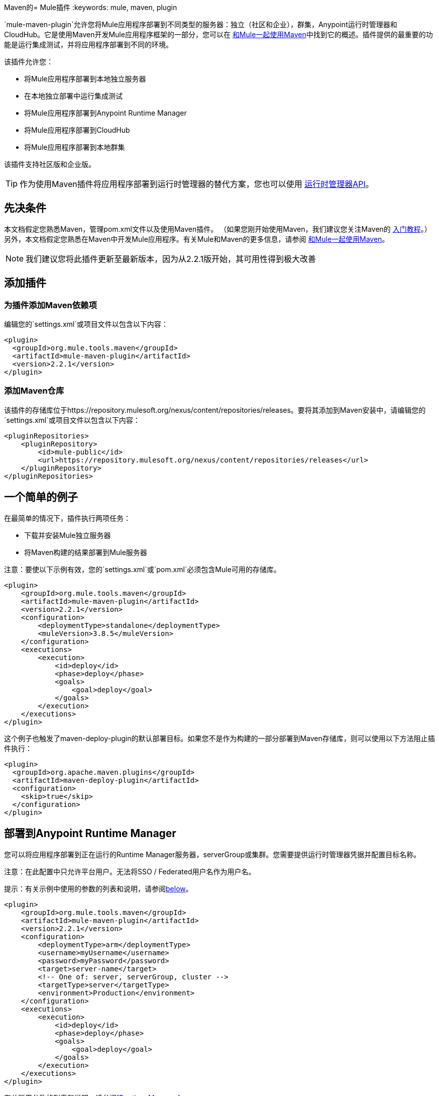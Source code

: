 Maven的=  Mule插件
:keywords: mule, maven, plugin

`mule-maven-plugin`允许您将Mule应用程序部署到不同类型的服务器：独立（社区和企业），群集，Anypoint运行时管理器和CloudHub。它是使用Maven开发Mule应用程序框架的一部分，您可以在 link:/mule-user-guide/v/3.9/using-maven-with-mule[和Mule一起使用Maven]中找到它的概述。插件提供的最重要的功能是运行集成测试，并将应用程序部署到不同的环境。


该插件允许您：

* 将Mule应用程序部署到本地独立服务器
* 在本地独立部署中运行集成测试
* 将Mule应用程序部署到Anypoint Runtime Manager
* 将Mule应用程序部署到CloudHub
* 将Mule应用程序部署到本地群集

该插件支持社区版和企业版。

[TIP]
作为使用Maven插件将应用程序部署到运行时管理器的替代方案，您也可以使用 link:/runtime-manager/runtime-manager-api[运行时管理器API]。


== 先决条件

本文档假定您熟悉Maven，管理pom.xml文件以及使用Maven插件。 （如果您刚开始使用Maven，我们建议您关注Maven的 link:http://maven.apache.org/guides/getting-started/[入门教程]。）另外，本文档假定您熟悉在Maven中开发Mule应用程序。有关Mule和Maven的更多信息，请参阅 link:/mule-user-guide/v/3.9/using-maven-with-mule[和Mule一起使用Maven]。

[NOTE]
我们建议您将此插件更新至最新版本，因为从2.2.1版开始，其可用性得到极大改善

== 添加插件

=== 为插件添加Maven依赖项

编辑您的`settings.xml`或项目文件以包含以下内容：

[source, xml, linenums]
----
<plugin>
  <groupId>org.mule.tools.maven</groupId>
  <artifactId>mule-maven-plugin</artifactId>
  <version>2.2.1</version>
</plugin>
----

=== 添加Maven仓库

该插件的存储库位于https://repository.mulesoft.org/nexus/content/repositories/releases。要将其添加到Maven安装中，请编辑您的`settings.xml`或项目文件以包含以下内容：

[source, xml, linenums]
----
<pluginRepositories>
    <pluginRepository>
        <id>mule-public</id>
        <url>https://repository.mulesoft.org/nexus/content/repositories/releases</url>
    </pluginRepository>
</pluginRepositories>
----

== 一个简单的例子

在最简单的情况下，插件执行两项任务：

* 下载并安装Mule独立服务器
* 将Maven构建的结果部署到Mule服务器

注意：要使以下示例有效，您的`settings.xml`或`pom.xml`必须包含Mule可用的存储库。

[source, xml, linenums]
----
<plugin>
    <groupId>org.mule.tools.maven</groupId>
    <artifactId>mule-maven-plugin</artifactId>
    <version>2.2.1</version>
    <configuration>
        <deploymentType>standalone</deploymentType>
        <muleVersion>3.8.5</muleVersion>
    </configuration>
    <executions>
        <execution>
            <id>deploy</id>
            <phase>deploy</phase>
            <goals>
                <goal>deploy</goal>
            </goals>
        </execution>
    </executions>
</plugin>
----

这个例子也触发了maven-deploy-plugin的默认部署目标。如果您不是作为构建的一部分部署到Maven存储库，则可以使用以下方法阻止插件执行：

[source, xml, linenums]
----
<plugin>
  <groupId>org.apache.maven.plugins</groupId>
  <artifactId>maven-deploy-plugin</artifactId>
  <configuration>
    <skip>true</skip>
  </configuration>
</plugin>
----

== 部署到Anypoint Runtime Manager

您可以将应用程序部署到正在运行的Runtime Manager服务器，serverGroup或集群。您需要提供运行时管理器凭据并配置目标名称。

注意：在此配置中只允许平台用户。无法将SSO / Federated用户名作为用户名。

提示：有关示例中使用的参数的列表和说明，请参阅<<Full List of Parameters, below>>。

[source, xml, linenums]
----
<plugin>
    <groupId>org.mule.tools.maven</groupId>
    <artifactId>mule-maven-plugin</artifactId>
    <version>2.2.1</version>
    <configuration>
        <deploymentType>arm</deploymentType>
        <username>myUsername</username>
        <password>myPassword</password>
        <target>server-name</target>
        <!-- One of: server, serverGroup, cluster -->
        <targetType>server</targetType>
        <environment>Production</environment>
    </configuration>
    <executions>
        <execution>
            <id>deploy</id>
            <phase>deploy</phase>
            <goals>
                <goal>deploy</goal>
            </goals>
        </execution>
    </executions>
</plugin>
----

有关所用参数的列表和说明，请参阅<<Runtime Manager>>。

== 部署到CloudHub

将您的应用程序部署到CloudHub：

[source, xml, linenums]
----
<plugin>
    <groupId>org.mule.tools.maven</groupId>
    <artifactId>mule-maven-plugin</artifactId>
    <version>2.2.1</version>
    <configuration>
        <deploymentType>cloudhub</deploymentType>
         <!-- muleVersion is the runtime version as it appears on the CloudHub interface -->
        <muleVersion>3.8.5</muleVersion>
        <username>myUsername</username>
        <password>myPassword</password>
        <redeploy>true</redeploy>
        <environment>Production</environment>
    </configuration>
    <executions>
        <execution>
            <id>deploy</id>
            <phase>deploy</phase>
            <goals>
                <goal>deploy</goal>
            </goals>
        </execution>
    </executions>
</plugin>
----

有关所用参数的列表和说明，请参阅<<CloudHub>>。

=== 选择您的业务组

在CloudHub和Anypoint Runtime Manager部署中，您可以选择除根组织之外的业务组。在下面的示例中，将插件配置为部署到位于`engineering`业务组下的`devops`业务组。

层次结构中的业务组名称由反斜杠（\）分隔。如果您的业务组名称包含反斜杠，请使用前一个反斜杠进行转义。例如，要选择`\group1`下的`\group2`：`\group1\\group2`。

[source,xml, linenums]
----
<plugin>
    <groupId>org.mule.tools.maven</groupId>
    <artifactId>mule-maven-plugin</artifactId>
    <configuration>
        <deploymentType>cloudhub</deploymentType>
        <muleVersion>${mule.version}</muleVersion>
        <username>${username}</username>
        <password>${password}</password>
        <applicationName>my-application</applicationName>
        <environment>Production</environment>
        <businessGroup>engineering\devops</businessGroup>
    </configuration>
    <executions>
        <execution>
            <id>deploy</id>
            <phase>deploy</phase>
            <goals>
                <goal>deploy</goal>
            </goals>
        </execution>
    </executions>
</plugin>
----

== 使用Mule服务器而不是下载Mule依赖项

通过配置`muleHome`属性，您可以将插件配置为部署到现有服务器，而不是下载和安装新的Mule服务器。

[source, xml, linenums]
----
<plugin>
    <groupId>org.mule.tools.maven</groupId>
    <artifactId>mule-maven-plugin</artifactId>
    <version>2.2.1</version>
    <configuration>
        <deploymentType>standalone</deploymentType>
        <muleHome>/path/to/mule/server</muleHome>
    </configuration>
    <executions>
        <execution>
            <id>deploy</id>
            <phase>deploy</phase>
            <goals>
                <goal>deploy</goal>
            </goals>
        </execution>
    </executions>
</plugin>
----

== 使用代理部署到Mule服务器

您还可以使用Mule代理提供的API将插件配置为部署到现有的Mule服务器。在下面显示的代码中，`uri`参数是代理的REST API的端点。

[source, xml, linenums]
----
<plugin>
    <groupId>org.mule.tools.maven</groupId>
    <artifactId>mule-maven-plugin</artifactId>
    <version>2.2.1</version>
    <configuration>
        <deploymentType>agent</deploymentType>
        <uri>http://localhost:9999/</uri>
    </configuration>
    <executions>
        <execution>
            <id>deploy</id>
            <phase>deploy</phase>
            <goals>
                <goal>deploy</goal>
            </goals>
        </execution>
    </executions>
</plugin>
----

有关所用参数的列表和说明，请参阅<<Agent>>。

== 运行集成测试

插件最重要的用途之一是在集成应用程序上运行集成测试。检查`src/it/standalone/example-integration-tests`中的工作示例。

要运行集成测试，基本步骤如下：

* 配置`maven-mule-plugin`以Mule应用程序格式打包项目
* 配置`maven-failsafe-plugin`以运行集成测试和报告
* 配置`mule-maven-plugin`将项目的打包应用程序部署到从Maven存储库下载的新Mule服务器。

[source, xml, linenums]
----
<plugins>
    <plugin>
        <groupId>org.mule.tools.maven</groupId>
        <artifactId>mule-app-maven-plugin</artifactId>
        <version>2.2.1</version>
        <extensions>true</extensions>
    </plugin>
    <plugin>
        <groupId>org.mule.tools.maven</groupId>
        <artifactId>mule-maven-plugin</artifactId>
        <version>2.0</version>
        <configuration>
            <deploymentType>standalone</deploymentType>
            <muleVersion>3.8.5</muleVersion>
        </configuration>
        <executions>
            <execution>
                <id>deploy</id>
                <phase>pre-integration-test</phase>
                <goals>
                    <goal>deploy</goal>
                </goals>
            </execution>
            <execution>
                <id>undeploy</id>
                <phase>post-integration-test</phase>
                <goals>
                    <goal>undeploy</goal>
                </goals>
            </execution>
        </executions>
    </plugin>
    <plugin>
        <groupId>org.apache.maven.plugins</groupId>
        <artifactId>maven-failsafe-plugin</artifactId>
        <executions>
            <execution>
                <id>integration-test</id>
                <goals>
                    <goal>integration-test</goal>
                    <goal>verify</goal>
                </goals>
            </execution>
        </executions>
    </plugin>
</plugins>
----

== 完整示例

提示：有关示例中使用的参数的列表和说明，请参阅<<Full List of Parameters, below>>。

在本例中，插件被配置为独立部署，并执行以下任务：

* 配置一个应用程序进行部署
* 配置要添加到服务器的两个外部库
* 配置要部署的域
* 定义要在启动服务器之前运行的脚本

[source, xml, linenums]
----
<plugin>
    <groupId>org.mule.tools.maven</groupId>
    <artifactId>mule-maven-plugin</artifactId>
    <version>2.2.1</version>
    <configuration>
        <muleVersion>3.8.5</muleVersion>                 <1>
        <deploymentType>standalone</deploymentType>
        <applications>
            <application>${app.location}</application>   <2>
        </applications>
        <libs>
          <lib>${basedir}/activemq-all-5.5.0.jar</lib>
          <lib>${basedir}/activemq-core.jar</lib>        <3>
        </libs>
        <arguments>
            <argument>-M-Dport.1=1337</argument>
            <argument>-M-Dport.2=1338</argument>         <4>
        </arguments>
        <domain>${project.basedir}/domain</domain>       <5>
        <script>${basedir}/script.groovy</script>        <6>
        <community>false</community>                     <7>
    </configuration>
    <executions>
        <execution>
            <id>deploy</id>
            <phase>pre-integration-test</phase>
            <goals>
                <goal>deploy</goal>                      <8>
            </goals>
        </execution>
        <execution>
            <id>undeploy</id>
            <phase>post-integration-test</phase>
            <goals>
                <goal>undeploy</goal>                    <9>
            </goals>
        </execution>
    </executions>
</plugin>
----
<1>配置Mule版本。
<2>这指向Mule应用程序可展开zip文件，或指向分解Mule应用程序文件夹。默认为构建生成的工件。
<3>将外部库添加到Mule Standalone。
<4> Mule参数（可选）。
<5>要部署的域。要将您的应用程序添加到域中，您必须手动配置您的应用程序（可选）。
<6>可选的Groovy脚本在部署之前运行。
<7>使用企业版。
<8>使用`deploy`目标下载Mule，安装它并部署域和应用程序。
<9>使用`undeploy`目标取消部署应用程序并停止Mule服务器。

有关所用参数的列表和说明，请参阅<<Standalone>>。

== 部署到本地Mule群集

提示：有关示例中使用的参数的列表和说明，请参阅<<Full List of Parameters, below>>。

[source, xml, linenums]
----
<plugin>
    <groupId>org.mule.tools.maven</groupId>
    <artifactId>mule-maven-plugin</artifactId>
    <version>2.2.1</version>
    <configuration>
        <muleVersion>3.8.5</muleVersion>
        <deploymentType>cluster</deploymentType>
        <size>2</size>                                      <1>
        <application>${app.1.location}</application>
        <libs>
          <lib>${basedir}/activemq-all-5.5.0.jar</lib>
          <lib>${basedir}/activemq-core.jar</lib>
        </libs>
        <arguments>
            <argument>-M-Dport.1=1337</argument>
            <argument>-M-Dport.2=1338</argument>
        </arguments>
    </configuration>
    <executions>
        <execution>
            <id>deploy</id>
            <phase>pre-integration-test</phase>
            <goals>
                <goal>deploy</goal>                         <2>
            </goals>
        </execution>
        <execution>
            <id>undeploy</id>
            <phase>post-integration-test</phase>
            <goals>
                <goal>undeploy</goal>                       <3>
            </goals>
        </execution>
    </executions>
</plugin>
----

这个例子与最后一个例子类似，区别如下：

<1>指定用于创建群集的节点数量。该插件然后为您创建群集。
<2>要启动群集，您需要指定`clusterDeploy`目标。
<3>要停止群集，您需要指定`clusterStop`目标。

有关所用参数的列表和说明，请参阅<<Cluster>>。

== 部署多个应用程序

提示：有关示例中使用的参数的列表和说明，请参阅<<Full List of Parameters, below>>。

要部署多个应用程序，您需要为每个要部署的应用程序配置一个插件执行。

[source, xml, linenums]
----
<plugin>
    <groupId>org.mule.tools.maven</groupId>
    <artifactId>mule-maven-plugin</artifactId>
    <version>2.2.1</version>
    <configuration>
        <muleVersion>3.8.5</muleVersion>
        <deploymentType>standalone</deploymentType>
    </configuration>
    <executions>
        <execution>
            <id>deploy1</id>
            <phase>pre-integration-test</phase>
            <goals>
                <goal>deploy</goal>
            </goals>
            <configuration>
                <application>${app.1.location}</application>
            </configuration>
        </execution>
        <execution>
            <id>deploy2</id>
            <phase>pre-integration-test</phase>
            <goals>
                <goal>deploy</goal>
            </goals>
            <configuration>
                <application>${app.2.location}</application>
            </configuration>
        </execution>
        <execution>
            <id>undeploy1</id>
            <phase>post-integration-test</phase>
            <goals>
                <goal>undeploy</goal>
            </goals>
            <configuration>
                <application>${app.1.location}</application>
            </configuration>
        </execution>
        <execution>
            <id>undeploy2</id>
            <phase>post-integration-test</phase>
            <goals>
                <goal>undeploy</goal>
            </goals>
            <configuration>
                <application>${app.2.location}</application>
            </configuration>
        </execution>
    </executions>
</plugin>
----

== 跳过插件执行

如果为true，则`skip`会导致跳过插件执行。该属性适用于所有插件目标。最常见的情况是将其值设置为`skipTests`，以便在不希望测试运行时不需要准备测试基础架构。

[source, xml, linenums]
----
<plugin>
    <groupId>org.mule.tools.maven</groupId>
    <artifactId>mule-maven-plugin</artifactId>
    <configuration>
        <muleVersion>3.8.5</muleVersion>
        <deploymentType>standalone</deploymentType>
        <skip>${skipTests}</skip>
    </configuration>
    <executions>
        <execution>
            <id>deploy</id>
            <phase>deploy</phase>
            <goals>
                <goal>deploy</goal>
            </goals>
        </execution>
    </executions>
</plugin>
----

==  Anypoint运行时管理器驻留TLS错误

尝试连接到 link:/anypoint-private-cloud/v/1.5/[Anypoint平台私有云版]安装中的运行时管理器的实例时，该插件会验证该服务器的证书。如果您尚未在信任库中安装服务器证书，则会发生SSL错误。为避免此问题，您可以以不安全的模式运行插件，这会跳过安全验证。您可以使用*armInsecure*标签或*arm.insecure*系统属性。

[WARNING]
启用不安全连接是非常危险的做法。除非您知道自己在做什么，并且您的On Premises安装已隔离在本地网络中，否则不应使用此功能。

请参阅下面的配置示例：

[source,xml,linenums]
----
<plugin>
    <groupId>org.mule.tools.maven</groupId>
    <artifactId>mule-maven-plugin</artifactId>
    <configuration>
        <deploymentType>arm</deploymentType>
        <muleVersion>${mule.version}</muleVersion>
        <username>${username}</username>
        <password>${password}</password>
        <applicationName>my-application</applicationName>
        <environment>Production</environment>
        <uri>https://anypoint.mulesoft.local</uri>
        <armInsecure>true</armInsecure>
    </configuration>
    <executions>
        <execution>
            <id>deploy</id>
            <phase>deploy</phase>
            <goals>
                <goal>deploy</goal>
            </goals>
        </execution>
    </executions>
</plugin>
----



== 完整参数列表

下表列出了您可以使用的所有可用参数。参数按照您可以使用它们的元素或配置进行分组：

*  <<Standalone>>
*  <<Cluster>>
*  <<Runtime Manager>>
*  <<CloudHub>>
*  <<Agent>>

=== 独立

[%header,cols="30a,70a"]
|===
| {参数{1}}说明
| `application`  |应用程序的文件路径。如果未指定，则使用Maven构建的结果作为默认值。
| `applicationName`  |用于部署的应用程序名称。如果未指定，则使用`artifactName`的值。
| `arguments`  |在命令行中传递给Mule运行时的参数：

*Syntax*：

[source]
----
<argument>-M-DmyArgument=myValue</argument>
----
| `community`  |如果设置为true，则下载社区运行时而不是Enterprise。
| `deploymentTimeout`  |部署超时（以毫秒为单位）。
| `libs`  |将外部JAR添加到`<MULE_HOME>/user/lib`。

*Example*：

[source]
----
<lib>${basedir}/activemq-core.jar</lib>
----
| `muleVersion` |下载并提取Mule版本。如果您指定`muleHome`，则不需要。
| `muleHome` |您的Mule安装路径，Mule发行版必须位于此位置。如果您使用`muleVersion`，则不需要。
|===

=== 群集

[%header,cols="30a,70a"]
|===
| {参数{1}}说明
| `application`  |应用程序的文件路径。如果未指定，则使用Maven构建的结果作为默认值。
| `applicationName`  |用于部署的应用程序名称。如果未指定，则使用`artifactName`的值。
| `arguments`  |在命令行中传递给Mule运行时的参数。

*Syntax*：

[source]
----
<argument>-M-DmyArgument=myValue</argument>
----
| `deploymentTimeout`  |部署超时（以毫秒为单位）。
| `libs`  |将外部JAR添加到`<MULE_HOME>/user/lib`

*Example*：

[source]
----
<lib>${basedir}/activemq-core.jar</lib>
----
| `muleVersion`  |下载和解压的Mule版本。
|===

=== 运行时管理器

[%header,cols="30a,70a"]
|===
| {参数{1}}说明
| `application`  |应用程序的文件路径。如果未指定，则使用Maven构建的结果作为默认值。
| `applicationName`  |用于部署的应用程序名称。如果未指定，则使用`artifactName`的值。
| `businessGroup`  |指定要部署到的业务组的路径（如果有）。默认是主组织。

*Example*：

[source]
----
<businessGroup>master\subOrg1\subOrg2</businessGroup>
----
| `environment`  |要部署到的Anypoint环境。
| `muleVersion`  |下载并提取Mule版本。 `muleVersion`参数采用您在CloudHub的“运行时版本”中看到的确切值。

*Example*：

[source]
----
<muleVersion>API Gateway 2.2.0</muleVersion>
----
| `username`  | Anypoint平台用户名。
| `password`  | Anypoint平台密码。
| `target`  |目标服务器名称。
| `targetType`  |目标服务器类型，指定为*server*，*serverGroup*，*cluster*之一。
| `uri`  |默认情况下为`anypoint.mulesoft.com`的任意平台URI。
|===

===  CloudHub

[%header,cols="30a,70a"]
|===
| {参数{1}}说明
| `application` |应用程序的文件路径。如果未指定，则使用Maven构建的结果作为默认值。
| `applicationName`  |用于部署的应用程序名称。如果未指定，则使用`artifactName`的值。
| `businessGroup`  |指定您部署到的业务组的路径（如果有）。默认是主组织。

*Example*：

[source]
----
<businessGroup>master\subOrg1\subOrg2</businessGroup>
----
| `environment`  |要部署到的Anypoint环境。
| `muleVersion`  |下载并提取Mule版本。 `muleVersion`参数采用您在CloudHub的“运行时版本”中看到的确切值。

*Example*：

[source]
----
<muleVersion>API Gateway 2.2.0</muleVersion>
----
| `username`  | Anypoint平台用户名。
| `password`  | Anypoint平台密码。
| `properties`  |配置Cloudhub属性。 `<properties>`中的每个嵌套元素都被视为属性名称，其值是其文本。

*Example*：

[source,xml,linenums]
----
<properties>
   <key1>value1</key1>
   <anotherKey>this is a value</anotherKey>
</properties>
----

这会在运行时管理器控制台中创建两个属性：`key1=value`和`anotherKey=this is a value`。请注意，您指定的属性在运行时管理器中覆盖此应用程序的现有属性。
| `region`  |您希望创建工人的地区。有关可接受值的列表，请参阅 link:http://docs.aws.amazon.com/AWSEC2/latest/UserGuide/using-regions-availability-zones.html#concepts-available-regions[可用区域]。
| `uri`  |默认情况下为`anypoint.mulesoft.com`的任意点平台URI。
| `workerType`  |工作人员的大小被指定为以下之一：*Micro*（0.1 vCores），*Small*（0.2 vCores），{{3 }}（1 vCores），*Large*（2 vCores），*xLarge*（4 vCores）。请注意，该值区分大小写。

*Example*：

[source]
----
<workerType>Small</workerType>
----
| `workers`  |要创建的工作人员数量。

|===

=== 代理

[%header,cols="30a,70a"]
|===
| {参数{1}}说明
| `application`  |应用程序的文件路径。如果未指定，则使用Maven构建的结果作为默认值。
| `applicationName`  |用于部署的应用程序名称。如果未指定，则使用`artifactName`的值。
| `uri` |代理正在侦听的本地URI。
|===

=== 跳过Maven部署

执行部署阶段也会触发maven-deploy-plugin的默认部署目标。如果您不是作为构建的一部分部署到Maven存储库，则可以使用以下方法阻止插件执行：

[source,xml,linenums]
----
<plugin>
  <groupId>org.apache.maven.plugins</groupId>
  <artifactId>maven-deploy-plugin</artifactId>
  <configuration>
    <skip>true</skip>
  </configuration>
</plugin>
----

